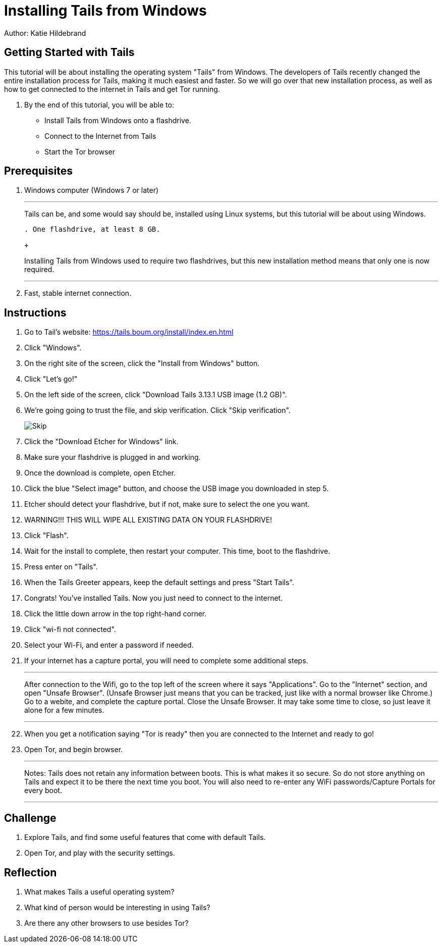 = Installing Tails from Windows

Author: Katie Hildebrand

== Getting Started with Tails

This tutorial will be about installing the operating system "Tails" from Windows. The developers of Tails recently changed the entire installation process for Tails, making it much easiest and faster. So we will go over that new installation process, as well as how to get connected to the internet in Tails and get Tor running. 

. By the end of this tutorial, you will be able to:

* Install Tails from Windows onto a flashdrive.
* Connect to the Internet from Tails
* Start the Tor browser 

== Prerequisites

. Windows computer (Windows 7 or later)
+
'''
Tails can be, and some would say should be, installed using Linux systems, but this tutorial will be about using Windows. 
+
```
. One flashdrive, at least 8 GB. 

+
```
Installing Tails from Windows used to require two flashdrives, but this new installation method means that only one is now required.
+
'''
. Fast, stable internet connection. 

== Instructions

. Go to Tail's website: https://tails.boum.org/install/index.en.html
. Click "Windows". 
. On the right site of the screen, click the "Install from Windows" button. 
. Click "Let's go!"
. On the left side of the screen, click "Download Tails 3.13.1 USB image (1.2 GB)".
. We're going going to trust the file, and skip verification. Click "Skip verification". 
+
image::Skip.PNG[]
. Click the "Download Etcher for Windows" link. 
. Make sure your flashdrive is plugged in and working. 
. Once the download is complete, open Etcher. 
. Click the blue "Select image" button, and choose the USB image you downloaded in step 5.
. Etcher should detect your flashdrive, but if not, make sure to select the one you want. 
. WARNING!!! THIS WILL WIPE ALL EXISTING DATA ON YOUR FLASHDRIVE! 
. Click "Flash".
. Wait for the install to complete, then restart your computer. This time, boot to the flashdrive. 
. Press enter on "Tails". 
. When the Tails Greeter appears, keep the default settings and press "Start Tails".
. Congrats! You've installed Tails. Now you just need to connect to the internet. 
. Click the little down arrow in the top right-hand corner. 
. Click "wi-fi not connected".
. Select your Wi-Fi, and enter a password if needed. 
. If your internet has a capture portal, you will need to complete some additional steps. 
+
'''
After connection to the Wifi, go to the top left of the screen where it says "Applications".
Go to the "Internet" section, and open "Unsafe Browser". (Unsafe Browser just means that you can be tracked, just like with a normal browser like Chrome.)
Go to a webite, and complete the capture portal. 
Close the Unsafe Browser. It may take some time to close, so just leave it alone for a few minutes. 
+
'''
. When you get a notification saying "Tor is ready" then you are connected to the Internet and ready to go!
. Open Tor, and begin browser. 
+
'''
Notes: Tails does not retain any information between boots. This is what makes it so secure. So do not store anything on Tails and expect it to be there the next time you boot. 
You will also need to re-enter any WiFi passwords/Capture Portals for every boot.
+
'''

== Challenge

. Explore Tails, and find some useful features that come with default Tails. 
. Open Tor, and play with the security settings. 

== Reflection

. What makes Tails a useful operating system?
. What kind of person would be interesting in using Tails? 
. Are there any other browsers to use besides Tor? 


